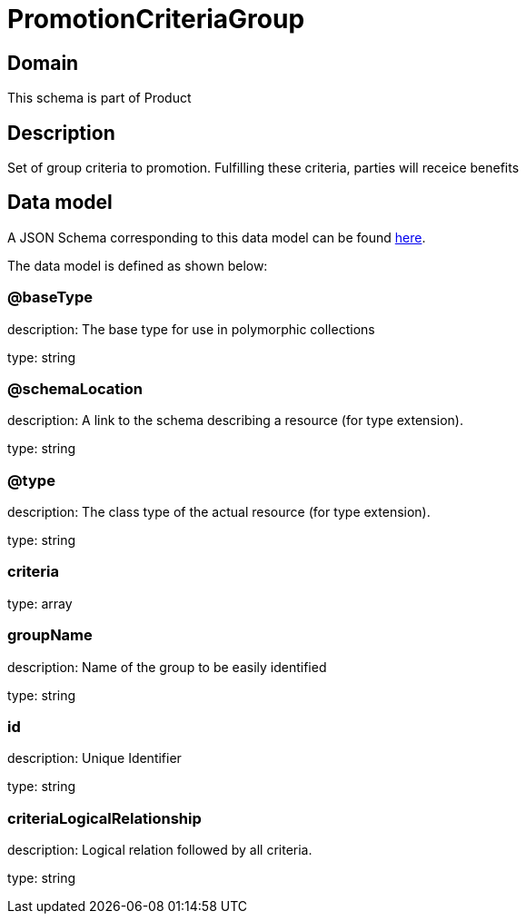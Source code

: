 = PromotionCriteriaGroup

[#domain]
== Domain

This schema is part of Product

[#description]
== Description

Set of group criteria to promotion. Fulfilling these criteria, parties will receice benefits


[#data_model]
== Data model

A JSON Schema corresponding to this data model can be found https://tmforum.org[here].

The data model is defined as shown below:


=== @baseType
description: The base type for use in polymorphic collections

type: string


=== @schemaLocation
description: A link to the schema describing a resource (for type extension).

type: string


=== @type
description: The class type of the actual resource (for type extension).

type: string


=== criteria
type: array


=== groupName
description: Name of the group to be easily identified

type: string


=== id
description: Unique Identifier

type: string


=== criteriaLogicalRelationship
description: Logical relation followed by all criteria.

type: string

